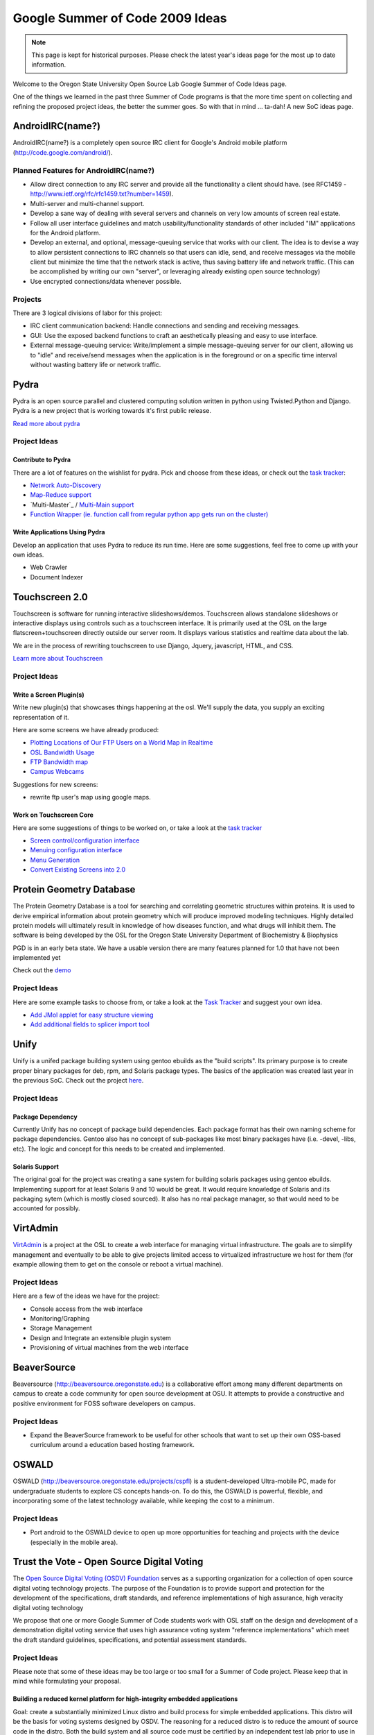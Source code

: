 Google Summer of Code 2009 Ideas
================================

.. note::

  This page is kept for historical purposes. Please check the latest year's
  ideas page for the most up to date information.


Welcome to the Oregon State University Open Source Lab Google Summer of Code
Ideas page.  

One of the things we learned in the past three Summer of Code programs is that
the more time spent on collecting and refining the proposed project ideas, the
better the summer goes.  So with that in mind ... ta-dah!  A new SoC ideas page.

AndroidIRC(name?)
-----------------

AndroidIRC(name?) is a completely open source IRC client for Google's Android
mobile platform (http://code.google.com/android/).

Planned Features for AndroidIRC(name?)
~~~~~~~~~~~~~~~~~~~~~~~~~~~~~~~~~~~~~~

- Allow direct connection to any IRC server and provide all the functionality a
  client should have. (see RFC1459 -
  http://www.ietf.org/rfc/rfc1459.txt?number=1459).
- Multi-server and multi-channel support. 
- Develop a sane way of dealing with several servers and channels on very low
  amounts of screen real estate. 
- Follow all user interface guidelines and match usability/functionality
  standards of other included "IM" applications for the Android platform. 
- Develop an external, and optional, message-queuing service that works with our
  client. The idea is to devise a way to allow persistent connections to IRC
  channels so that users can idle, send, and receive messages via the mobile
  client but minimize the time that the network stack is active, thus saving
  battery life and network traffic. (This can be accomplished by writing our own
  "server", or leveraging already existing open source technology)
- Use encrypted connections/data whenever possible. 

Projects
~~~~~~~~

There are 3 logical divisions of labor for this project:

- IRC client communication backend: Handle connections and sending and receiving
  messages.
- GUI: Use the exposed backend functions to craft an aesthetically pleasing and
  easy to use interface.
- External message-queuing service: Write/implement a simple message-queuing
  server for our client, allowing us to "idle" and receive/send messages when
  the application is in the foreground or on a specific time interval without
  wasting battery life or network traffic. 

Pydra
-----

Pydra is an open source parallel and clustered computing solution written in
python using Twisted.Python and Django.  Pydra is a new project that is working
towards it's first public release.

`Read more about pydra <http://pydra-project.osuosl.org>`_

Project Ideas
~~~~~~~~~~~~~

Contribute to Pydra
^^^^^^^^^^^^^^^^^^^

There are a lot of features on the wishlist for pydra.  Pick and choose from
these ideas, or check out the `task tracker`_:

.. _task tracker: http://pydra-project.osuosl.org/report/2

- `Network Auto-Discovery`_
- `Map-Reduce support`_
- `Multi-Master`_ / `Multi-Main support`_
- `Function Wrapper (ie. function call from regular python app gets run on the
  cluster)`__

.. _Network Auto-Discovery: https://pydra-project.osuosl.org/ticket/8
.. _Map-Reduce support: https://pydra-project.osuosl.org/ticket/64
.. _Multi-Primary: https://pydra-project.osuosl.org/ticket/67
.. _Multi-Main support: https://pydra-project.osuosl.org/ticket/68
.. __: https://pydra-project.osuosl.org/ticket/20

Write Applications Using Pydra
^^^^^^^^^^^^^^^^^^^^^^^^^^^^^^

Develop an application that uses Pydra to reduce its run time.  Here are some
suggestions, feel free to come up with your own ideas.

- Web Crawler
- Document Indexer

Touchscreen 2.0
---------------

Touchscreen is software for running interactive slideshows/demos.  Touchscreen
allows standalone slideshows or interactive displays using controls such as a
touchscreen interface.  It is primarily used at the OSL on the large
flatscreen+touchscreen directly outside our server room.  It displays various
statistics and realtime data about the lab.

We are in the process of rewriting touchscreen to use Django, Jquery,
javascript, HTML, and CSS.

`Learn more about Touchscreen <http://trac.osuosl.org/touchscreen>`_

Project Ideas
~~~~~~~~~~~~~

Write a Screen Plugin(s)
^^^^^^^^^^^^^^^^^^^^^^^^

Write new plugin(s) that showcases things happening at the osl.  We'll supply
the data, you supply an exciting representation of it.  

Here are some screens we have already produced:

- `Plotting Locations of Our FTP Users on a World Map in Realtime`_
- `OSL Bandwidth Usage`_
- `FTP Bandwidth map`_
- `Campus Webcams`_

.. _Plotting Locations of Our FTP Users on a World Map in Realtime: https://trac.osuosl.org/touchscreen/ticket/19
.. _OSL Bandwidth Usage: https://trac.osuosl.org/touchscreen/ticket/16
.. _FTP Bandwidth map: https://trac.osuosl.org/touchscreen/ticket/20
.. _Campus Webcams: https://trac.osuosl.org/touchscreen/ticket/11

Suggestions for new screens:

- rewrite ftp user's map using google maps.

Work on Touchscreen Core
^^^^^^^^^^^^^^^^^^^^^^^^

Here are some suggestions of things to be worked on, or take a look at the `task
tracker`__ 

.. __: http://trac.osuosl.org/touchscreen/report/1

- `Screen control/configuration interface`__
- `Menuing configuration interface`__
- `Menu Generation`__
- `Convert Existing Screens into 2.0`__

.. __: https://trac.osuosl.org/touchscreen/ticket/15
.. __: https://trac.osuosl.org/touchscreen/ticket/12
.. __: https://trac.osuosl.org/touchscreen/ticket/13
.. __: https://trac.osuosl.org/touchscreen/query?milestone=screens+migrated&order=priority&col=id&col=summary&col=status&col=type&col=priority

Protein Geometry Database
-------------------------

The Protein Geometry Database is a tool for searching and correlating geometric
structures within proteins.  It is used to derive empirical information about
protein geometry which will produce improved modeling techniques.  Highly
detailed protein models will ultimately result in knowledge of how diseases
function, and what drugs will inhibit them.  The software is being developed by
the OSL for the Oregon State University Department of Biochemistry & Biophysics

PGD is in an early beta state.  We have a usable version there are many features
planned for 1.0 that have not been implemented yet

Check out the `demo <http://dev.osuosl.org/pgd/>`_

Project Ideas
~~~~~~~~~~~~~
Here are some example tasks to choose from, or take a look at the `Task
Tracker`__ and suggest your own idea.

.. __: https://xray.science.oregonstate.edu/trac/pgd/report/2

- `Add JMol applet for easy structure viewing`__
- `Add additional fields to splicer import tool`__

.. __: https://xray.science.oregonstate.edu/trac/pgd/ticket/70
.. __: https://xray.science.oregonstate.edu/trac/pgd/query?status=accepted&status=assigned&status=new&status=reopened&description=~import&component=splicer&order=priority&col=id&col=summary&col=status&col=type&col=priority&col=milestone

Unify
-----

Unify is a unifed package building system using gentoo ebuilds as the "build
scripts". Its primary purpose is to create proper binary packages for deb, rpm,
and Solaris package types. The basics of the application was created last year
in the previous SoC. Check out the project `here`_.

.. _here: http://trac.osuosl.org/trac/unify

Project Ideas
~~~~~~~~~~~~~

Package Dependency
^^^^^^^^^^^^^^^^^^

Currently Unify has no concept of package build dependencies. Each package
format has their own naming scheme for package dependencies. Gentoo also has no
concept of sub-packages like most binary packages have (i.e. -devel, -libs,
etc). The logic and concept for this needs to be created and implemented.

Solaris Support
^^^^^^^^^^^^^^^

The original goal for the project was creating a sane system for building
solaris packages using gentoo ebuilds. Implementing support for at least Solaris
9 and 10 would be great. It would require knowledge of Solaris and its packaging
sytem (which is mostly closed sourced). It also has no real package manager, so
that would need to be accounted for possibly.

VirtAdmin
----------

`VirtAdmin`_ is a project at the OSL to create a web interface for managing
virtual infrastructure. The goals are to simplify management and eventually to
be able to give projects limited access to virtualized infrastructure we host
for them (for example allowing them to get on the console or reboot a virtual
machine).

.. _VirtAdmin: http://trac.osuosl.org/virtadmin

Project Ideas
~~~~~~~~~~~~~

Here are a few of the ideas we have for the project:

- Console access from the web interface
- Monitoring/Graphing
- Storage Management
- Design and Integrate an extensible plugin system
- Provisioning of virtual machines from the web interface

BeaverSource
------------

Beaversource (http://beaversource.oregonstate.edu) is a collaborative effort
among many different departments on campus to create a code community for open
source development at OSU. It attempts to provide a constructive and positive
environment for FOSS software developers on campus. 

Project Ideas
~~~~~~~~~~~~~

- Expand the BeaverSource framework to be useful for other schools that want to
  set up their own OSS-based curriculum around a education based hosting
  framework.

OSWALD
------

OSWALD (http://beaversource.oregonstate.edu/projects/cspfl) is a
student-developed Ultra-mobile PC, made for undergraduate students to explore CS
concepts hands-on. To do this, the OSWALD is powerful, flexible, and
incorporating some of the latest technology available, while keeping the cost to
a minimum.

Project Ideas
~~~~~~~~~~~~~
- Port android to the OSWALD device to open up more opportunities for teaching
  and projects with the device (especially in the mobile area).

Trust the Vote - Open Source Digital Voting
-------------------------------------------

The `Open Source Digital Voting (OSDV) Foundation`_ serves as a supporting
organization for a collection of open source digital voting technology projects.
The purpose of the Foundation is to provide support and protection for the
development of the specifications, draft standards, and reference
implementations of high assurance, high veracity digital voting technology

.. _Open Source Digital Voting (OSDV) Foundation: http://osdv.org

We propose that one or more Google Summer of Code students work with OSL staff
on the design and development of a demonstration digital voting service that
uses high assurance voting system "reference implementations" which meet the
draft standard guidelines, specifications, and potential assessment standards.

Project Ideas
~~~~~~~~~~~~~

Please note that some of these ideas may be too large or too small for a Summer
of Code project.  Please keep that in mind while formulating your proposal.

Building a reduced kernel platform for high-integrity embedded applications
^^^^^^^^^^^^^^^^^^^^^^^^^^^^^^^^^^^^^^^^^^^^^^^^^^^^^^^^^^^^^^^^^^^^^^^^^^^

Goal: create a substantially minimized Linux distro and build process for simple
embedded applications.  This distro will be the basis for voting systems
designed by OSDV.  The reasoning for a reduced distro is to reduce the amount of
source code in the distro.  Both the build system and all source code must be
certified by an independent test lab prior to use in U.S. elections.  Less
source code simplifies and speeds up the certification process.

- Start with a bare Linux kernel add only the features required for a working
  kernel that can support a simple embedded application that does no networking,
  no IPC, requires only the basic sequential file system, and uses the most
  generic devices and drivers for keyboard, video, and one form of removable
  media for both reading and writing.
- kernel must include hardened kernel patches
- Create a LiveCD image that runs a hello-world++ program on reduced kernel,
  doing some reading from a removable medium, and some appending to a removable
  medium.
- Build Process for the LiveCD must be automated.

Build a Minimal Distribution of Python
^^^^^^^^^^^^^^^^^^^^^^^^^^^^^^^^^^^^^^

Goal: Build a distribution of Python that has the minimal set of functionality
needed for voting systems.

- Determine what is the minimum set of Linux packages that is needed to support
  a python application execution environment. By itself this would be a big
  achievement. Some technical support from python.org folks maybe available.
- Experiment with changes to the standard python distribution to reduce it in
  order to eliminate some package dependencies. Using Ka Ping Yee's definition
  of a thin python subset ("pthin" see www.pvote.org), modify the python
  interpreter to implement only pthin rather than the full python.
- Using Yee's pvote sample application in pthin as a guide, determine what parts
  of the python runtime can be exised as unneeded for pthin applications.
  Eliminate these from the python build, and determine whether more package
  dependencies have been eliminated.
- Demonstrate pvote running on your reduced distribution.
- Assess the difficulty of the task of developing custom-build software that
  automates the modification of the standard python distribution.

Highly auditable ballot tabulation
^^^^^^^^^^^^^^^^^^^^^^^^^^^^^^^^^^

Goal: create a first version of the BCCS component that creates the final
election results by totaling up partial election results.

Background:

- Election Markup Language (EML) includes schema for both a ballot format
  (sequence of contests, candidates in each contest, etc.) and tallies in a
  format (for each item in the format, a number of votes cast for that item).
- A highly auditable program is one that is relatively easy for independent
  readers to audit (read, understand, develop test plans) due in part to the
  care with which the program is written, in part to low inherent complexity,
  and in part by using a high-level language that was designed for readability
  and comprehensibility.

In such a language (python preferred), develop a program to meet these
functional requirements:

- Consume an input schema in EML that defines a ballot format
- Choose a subset of EML's ballot definition schema if needed to reduce the
  scope of the programming task
- Consume an input dataset of multiple EML tally datasets in the input schema
- Create an output dataset in EML's schema for ballots tallies, recording the
  total number of votes for each contest/candidate or measure /choice.
- In computing the ballot totals, use a vote-for-at-most-one voting model, and
  detect (and not count) overvotes
- Create an output dataset in ad hoc format that records numbers of undervotes
  and overvotes for each contest.

Auditable high-integrity transaction-secure Web browser appliance
^^^^^^^^^^^^^^^^^^^^^^^^^^^^^^^^^^^^^^^^^^^^^^^^^^^^^^^^^^^^^^^^^

Goal: The end result is a LiveCD image that boots a system that runs exactly one
program, which is a customized Web browser in which security configurations
(including certificates) are unchangable. Some assitance from mozilla,org folks
may be available.

- As a starting point, use a standard Linux distro, and the XULrunner toolkit
  for building embedded browsing into other applications.
- The application to be embedded in is simply part of the Linux system
  initialization software.
- Along the way from this starting point, you will excise the parts of XUL
  runner that are not needed in order to support simple forms-based Web
  applications, e.g., no active content. (A specific example Web application
  will be provided.)
- Time permitting, determine what packages of the Linux distro can be eliminated
  because the browser does not depend on them.

Background: The eventual objective is to create a browser appliance that is more
auditable than the standard alternative (full browser distro running on full OS
distro) by virtue of lower size and complexity. Auditability, in turn, is
central to developing assurance of the embedded security properties of the
browser appliance.

Basic ballot marking extension of pvote
^^^^^^^^^^^^^^^^^^^^^^^^^^^^^^^^^^^^^^^

Goal: enhance pvote (a balloting software package, see pvote.org) to print a
paper artifact that resembles an official ballot

- Record each pvote-captured ballot as an e-ballot in EML, for a specific ballot
  definition (to be supplied)
- Using pre-created paper ballot format (which will be supplied) to create a
  paper ballot image corresponding to the e-ballot
- Print the ballot image
- Create a liveCD image for testing of this electronic ballot marking software,
  including the audio ballot function

High-fidelity electronic ballot marking
^^^^^^^^^^^^^^^^^^^^^^^^^^^^^^^^^^^^^^^

Goal: create ballot marking software with a presentation layer that closely
mimics the presentation of a paper ballot

Electronic ballot marking devices present an unusual challenge in high-assurance
system development and user interface design: an EBM system must present ballot
information a choice that are exactly the same as that presented by a paper
ballot; and ensure that users have the same progress tracking information as
offered in a paper ballot; and select the proper ballot that captures the user's
choices, with a minimum of software complexity and a maximum of software
auditability. Using as an example a real election paper ballot, and building on
previous work in pre-rendered user interfaces, implement a visual navigation
scheme that shows the whole ballot, selection and zooming to particular
contests, selection and marking of each contest, progress tracking showing
completed sections of the ballot, and selection of a pre-rendered ballot image
to be printed. Demonstrate strong software separation between UI functions,
ballot-data storage functions, and ballot image prep and printing functions.

Optical scan/tally device presentation layer
^^^^^^^^^^^^^^^^^^^^^^^^^^^^^^^^^^^^^^^^^^^^

Background: Ballot browser is an existing open source software package that
consumes a set of ballot image files, performing image processing to extract
marks representing votes, and to record ballot, vote, and tally information in a
local database.

Goal: augment Ballot Browser with functions for creating pre-defined reports,
and for simple user-user-driven ad hoc queries.

- Using standard Linux and Python distros, build an embedded system for running
  Ballot Browser on a fixed set of ballots (to be provided), and package as a
  liveCD image.
- Create additional software, and associated UI, for the creation of pre-defined
  reports derived from the database after the ballot scanning is complete
- Create additional software, and associated UI, some simple ad hoc queries
  against the database
- Package extended system as a liveCD image

Voter Registration System and Election Management System
^^^^^^^^^^^^^^^^^^^^^^^^^^^^^^^^^^^^^^^^^^^^^^^^^^^^^^^^

OSDV is building an open source Voter Registration System and Election
Management System, using ruby/rails. Contributions range from joining the
ongoing implementation team for voter registration, to finishing the design and
starting the development for election management. An extensive set of functional
requirements is available at
http://www.sos.ca.gov/elections/bidders_library/final-rfp-changes-accepted/add8-section-VI-2008-changes-accepted.pdf
pages 12 to 95.

OpenOffice.org
--------------

Project Ideas
~~~~~~~~~~~~~

Migrate Extensions site to Drupal 6 modules
^^^^^^^^^^^^^^^^^^^^^^^^^^^^^^^^^^^^^^^^^^^

The OSL hosts Openoffice.org's `Extensions website`_ which is powered by Drupal
5.  Unfortunately most of the modifications that were made to the site were done
directly to the core Drupal code which makes upgrading it nearly impossible.
This project would entail going through the existing code base, proposing a plan
for how it could be implemented as one or more modules in Drupal 6, writing the
modules, and finally testing the modules. We're currently working on a
detailed list of changes that were made which should be posted soon. 

.. _Extensions website: http://extensions.services.openoffice.org/
